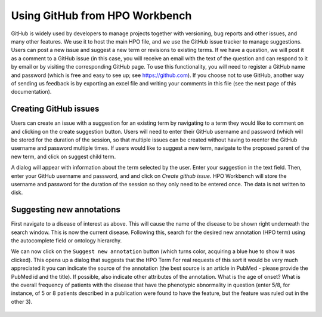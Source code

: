 Using GitHub from  HPO Workbench
================================
GitHub is widely used by developers to manage projects together with versioning, bug reports and other issues, and
many other features. We use it to host the main HPO file, and we use the GitHub issue tracker to manage suggestions.
Users can post a new issue and suggest a new term or revisions to existing terms. If we have a question, we will
post it as a comment to a GitHub issue (in this case, you will receive an email with the text of the question and
can respond to it by email or by visiting the corresponding GitHub page. To use this functionality, you will need
to register a GitHub name and password (which is free and easy to see up; see https://github.com). If you choose
not to use GitHub, another way of sending us feedback is by exporting an excel file and writing your comments in this
file (see the next page of this documentation).


Creating GitHub issues
~~~~~~~~~~~~~~~~~~~~~~

Users can create an issue with a suggestion for an existing term by navigating to a term they would like to
comment on and clicking on the create suggestion button. Users will need to enter their GitHub username
and password (which will be stored for the duration of the session, so that multiple issues can be created
without having to reenter the GitHub username and password multiple times.
If users would like to suggest a new term, navigate to the proposed parent of the new term, and click on
suggest child term.

A dialog will appear with information about the term selected by the user. Enter your suggestion in the
text field. Then, enter your GitHub username and password, and  and click on *Create github issue*. HPO
Workbench will store the username and password for the duration of the session so they only need to be
entered once. The data is not written to disk.


.. figure:: img/GitHubNewIssue.png
  :scale: 40 %
  :align: center
  :alt: HPO Workbench - new issue



Suggesting new annotations
~~~~~~~~~~~~~~~~~~~~~~~~~~

First navigate to a disease of interest as above. This will cause the name of the disease to be
shown right underneath the search window. This is now the current disease. Following this,
search for the desired new annotation (HPO term) using the autocomplete field or ontology
hierarchy.

We can now click on the ``Suggest new annotation`` button
(which turns color, acquiring a blue hue to show it was clicked).
This opens up a dialog that suggests that the HPO Term
For real requests of this sort it would be
very much appreciated it you can indicate the source of the annotation (the best source is an article in PubMed - please provide
the PubMed id and the title). If possible, also indicate other attributes of the annotation. What is the age of onset?
What is the overall frequency of patients with the disease that have the phenotypic abnormality in question (enter 5/8, for
instance, of 5 or 8 patients described in a publication were found to have the feature, but the feature was ruled out in the
other 3).


.. figure:: img/GitHubNewAnnotation.png
  :scale: 90 %
  :align: center
  :alt: HPO Workbench - new annotation

